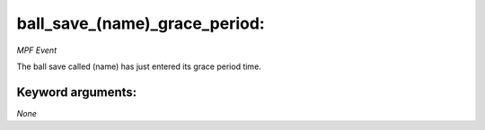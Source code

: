 ball_save_(name)_grace_period:
==============================

*MPF Event*

The ball save called (name) has just entered its grace period
time.


Keyword arguments:
------------------

*None*

